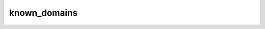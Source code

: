 .. _ref_logs_known_domains:

known_domains
-------------
.. list-table::
   :header-rows: 1
   :class: longtable
   :widths: 1 3

   * - Field (Type)
     - Source
     - Description

   * - ``ts`` (time)
     - site/packages/corelight/packages/known-entities/entities/types/domains.zeek
     - When the domain was first seen within the observation interval.

   * - ``duration`` (number - interval)
     - site/packages/corelight/packages/known-entities/entities/types/domains.zeek
     - How long the observation lasted within the interval.

   * - ``kuid`` (string)
     - site/packages/corelight/packages/known-entities/entities/types/domains.zeek
     - Unique identifier for the interval.

   * - ``host_ip`` (string - addr)
     - site/packages/corelight/packages/known-entities/entities/types/domains.zeek
     - Address for host for which domain was observed.

   * - ``host_vlan`` (integer - int)
     - site/packages/corelight/packages/known-entities/entities/types/domains.zeek
     - Vlan for host for which domain was observed.

   * - ``host_inner_vlan`` (integer - int)
     - site/packages/corelight/packages/known-entities/entities/types/domains.zeek
     - Inner_vlan for host for which domain was observed.

   * - ``domain`` (string)
     - site/packages/corelight/packages/known-entities/entities/types/domains.zeek
     - Name observed.

   * - ``protocols`` (array[string] - set[string])
     - site/packages/corelight/packages/known-entities/entities/types/domains.zeek
     - Protocols for which name was observed.

   * - ``num_conns`` (integer - count)
     - site/packages/corelight/packages/known-entities/entities/types/domains.zeek
     - Number of connections for which domain was observed.

   * - ``long_conns`` (integer - count)
     - site/packages/corelight/packages/known-entities/entities/types/domains.zeek
     - Count of long connections tracked in the current interval.

   * - ``annotations`` (array[string] - vector of string)
     - site/packages/corelight/packages/known-entities/entities/types/domains.zeek
     - Annotations determined during the observation interval.

   * - ``last_active_session`` (string)
     - site/packages/corelight/packages/known-entities/entities/types/domains.zeek
     - If persistence is enabled, indicates the observation interval
       when the host was last seen.

   * - ``last_active_interval`` (number - interval)
     - site/packages/corelight/packages/known-entities/entities/types/domains.zeek
     - If persistence is enabled, indicates the time duration
       when the host was last seen.
